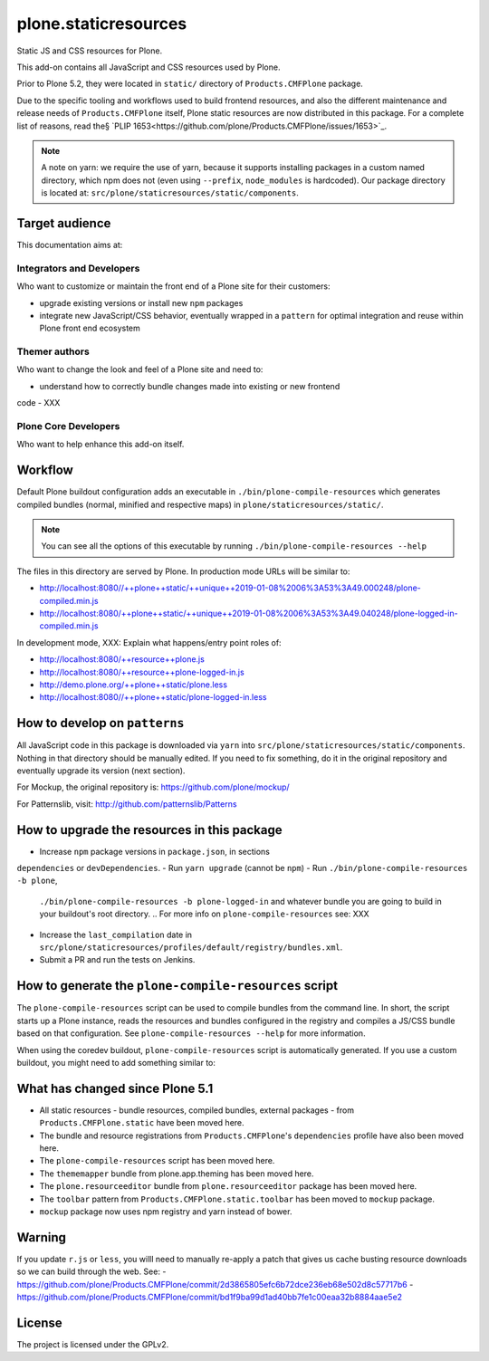 =====================
plone.staticresources
=====================

Static JS and CSS resources for Plone.


This add-on contains all JavaScript and CSS resources used by Plone.

Prior to Plone 5.2, they were located in ``static/`` directory of
``Products.CMFPlone`` package.

Due to the specific tooling and workflows used to build frontend resources, and
also the different maintenance and release needs of ``Products.CMFPlone``
itself, Plone static resources are now distributed in this package. For a
complete list of reasons, read the§ `PLIP
1653<https://github.com/plone/Products.CMFPlone/issues/1653>`_.

.. note::

  A note on yarn: we require the use of yarn, because it supports installing
  packages in a custom named directory, which npm does not (even using
  ``--prefix``, ``node_modules`` is hardcoded). Our package directory is
  located at: ``src/plone/staticresources/static/components``.


Target audience
---------------

This documentation aims at:

Integrators and Developers
^^^^^^^^^^^^^^^^^^^^^^^^^^

Who want to customize or maintain the front end of a Plone site for their
customers:

- upgrade existing versions or install new ``npm`` packages
- integrate new JavaScript/CSS behavior, eventually wrapped in a ``pattern``
  for optimal integration and reuse within Plone front end ecosystem


Themer authors
^^^^^^^^^^^^^^

Who want to change the look and feel of a Plone site and need to:

- understand how to correctly bundle changes made into existing or new frontend
code
- XXX


Plone Core Developers
^^^^^^^^^^^^^^^^^^^^^

Who want to help enhance this add-on itself.


Workflow
--------

Default Plone buildout configuration adds an executable in
``./bin/plone-compile-resources`` which generates compiled bundles (normal,
minified and respective maps) in ``plone/staticresources/static/``.

.. note::

  You can see all the options of this executable by running
  ``./bin/plone-compile-resources --help``

The files in this directory are served by Plone. In production mode URLs will
be similar to:

- http://localhost:8080//++plone++static/++unique++2019-01-08%2006%3A53%3A49.000248/plone-compiled.min.js
- http://localhost:8080/++plone++static/++unique++2019-01-08%2006%3A53%3A49.040248/plone-logged-in-compiled.min.js

In development mode, XXX: Explain what happens/entry point roles of:

- http://localhost:8080/++resource++plone.js
- http://localhost:8080/++resource++plone-logged-in.js
- http://demo.plone.org/++plone++static/plone.less
- http://localhost:8080//++plone++static/plone-logged-in.less


How to develop on ``patterns``
------------------------------

All JavaScript code in this package is downloaded via ``yarn`` into
``src/plone/staticresources/static/components``. Nothing in that directory
should be manually edited. If you need to fix something, do it in the original
repository and eventually upgrade its version (next section).

For Mockup, the original repository is: https://github.com/plone/mockup/

For Patternslib, visit: http://github.com/patternslib/Patterns


How to upgrade the resources in this package
--------------------------------------------

- Increase ``npm`` package versions in ``package.json``, in sections
``dependencies`` or ``devDependencies``.
- Run ``yarn upgrade`` (cannot be ``npm``)
- Run ``./bin/plone-compile-resources -b plone``,
  ``./bin/plone-compile-resources -b plone-logged-in`` and whatever bundle
  you are going to build in your buildout's root directory.
  .. For more info on ``plone-compile-resources`` see: XXX
- Increase the ``last_compilation`` date in
  ``src/plone/staticresources/profiles/default/registry/bundles.xml``.
- Submit a PR and run the tests on Jenkins.


How to generate the ``plone-compile-resources`` script
------------------------------------------------------

The ``plone-compile-resources`` script can be used to compile bundles from the
command line. In short, the script starts up a Plone instance, reads the
resources and bundles configured in the registry and compiles a JS/CSS bundle
based on that configuration. See ``plone-compile-resources --help`` for more
information.

When using the coredev buildout, ``plone-compile-resources`` script is
automatically generated. If you use a custom buildout, you might need to add
something similar to:

.. code-block:: ini
  [buildout]
  parts =
    # ...
    zopepy
  # ...
  [instance]
  # ...

  [zopepy]
  recipe = zc.recipe.egg
  eggs =
      ${instance:eggs}
  interpreter = zopepy
  scripts =
      zopepy
      plone-compile-resources


What has changed since Plone 5.1
--------------------------------

- All static resources - bundle resources, compiled bundles, external packages -
  from ``Products.CMFPlone.static`` have been moved here.
- The bundle and resource registrations from ``Products.CMFPlone``'s
  ``dependencies`` profile have also been moved here.
- The ``plone-compile-resources`` script has been moved here.
- The ``thememapper`` bundle from plone.app.theming has been moved here.
- The ``plone.resourceeditor`` bundle from ``plone.resourceeditor``
  package has been moved here.
- The ``toolbar`` pattern from ``Products.CMFPlone.static.toolbar`` has been
  moved to ``mockup`` package.
- ``mockup`` package now uses npm registry and yarn instead of bower.


Warning
-------

If you update ``r.js`` or ``less``, you willl need to manually re-apply a patch
that gives us cache busting resource downloads so we can build through the web. See:
- https://github.com/plone/Products.CMFPlone/commit/2d3865805efc6b72dce236eb68e502d8c57717b6
- https://github.com/plone/Products.CMFPlone/commit/bd1f9ba99d1ad40bb7fe1c00eaa32b8884aae5e2


License
-------

The project is licensed under the GPLv2.
